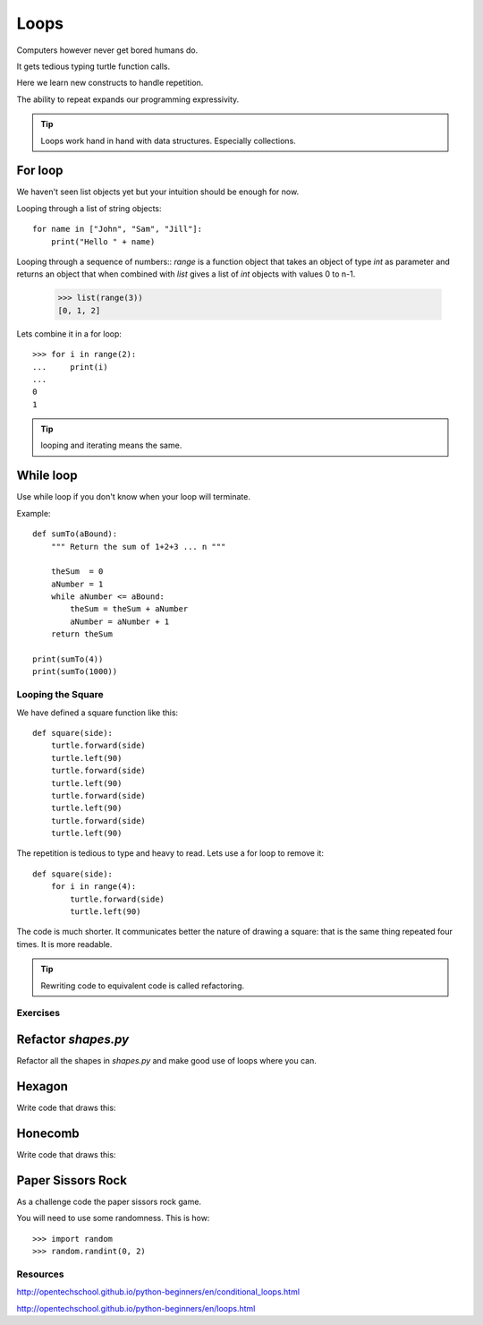 Loops
*****

Computers however never get bored humans do.

It gets tedious typing turtle function calls.

Here we learn new constructs to handle repetition.

The ability to repeat expands our programming expressivity.

.. tip::
    
    Loops work hand in hand with data structures. Especially collections.

For loop
--------

We haven't seen list objects yet but your intuition should be enough for now.

Looping through a list of string objects:: 

    for name in ["John", "Sam", "Jill"]:
        print("Hello " + name)

Looping through a sequence of numbers::
`range` is a function object that takes an object of type `int` as parameter
and returns an object that when combined with `list` gives a list of `int`
objects with values 0 to n-1.

    >>> list(range(3))
    [0, 1, 2]

Lets combine it in a for loop::

    >>> for i in range(2):
    ...     print(i)
    ...
    0
    1

.. tip::

    looping and iterating means the same.

While loop
----------

Use while loop if you don't know when your loop will terminate.

Example::

    def sumTo(aBound):
        """ Return the sum of 1+2+3 ... n """

        theSum  = 0
        aNumber = 1
        while aNumber <= aBound:
            theSum = theSum + aNumber
            aNumber = aNumber + 1
        return theSum

    print(sumTo(4))
    print(sumTo(1000))


Looping the Square
==================

We have defined a square function like this::

    def square(side):
        turtle.forward(side)
        turtle.left(90)
        turtle.forward(side)
        turtle.left(90)
        turtle.forward(side)
        turtle.left(90)
        turtle.forward(side)
        turtle.left(90)

The repetition is tedious to type and heavy to read. Lets use a for loop to remove it::

    def square(side):
        for i in range(4):
            turtle.forward(side)
            turtle.left(90)

The code is much shorter. It communicates better the nature of drawing a square: 
that is the same thing repeated four times. It is more readable.

.. tip::

    Rewriting code to equivalent code is called refactoring.

Exercises
=========

Refactor `shapes.py`
--------------------

Refactor all the shapes in `shapes.py` and make good use of loops where you
can.

Hexagon
-------

Write code that draws this:

.. image:: /images/turtle-hexagon.png


Honecomb
--------

Write code that draws this:

.. image:: /images/turtle-honeycomb.png

Paper Sissors Rock
------------------

As a challenge code the paper sissors rock game.

You will need to use some randomness. This is how::
    
    >>> import random
    >>> random.randint(0, 2)


Resources
=========

http://opentechschool.github.io/python-beginners/en/conditional_loops.html

http://opentechschool.github.io/python-beginners/en/loops.html


